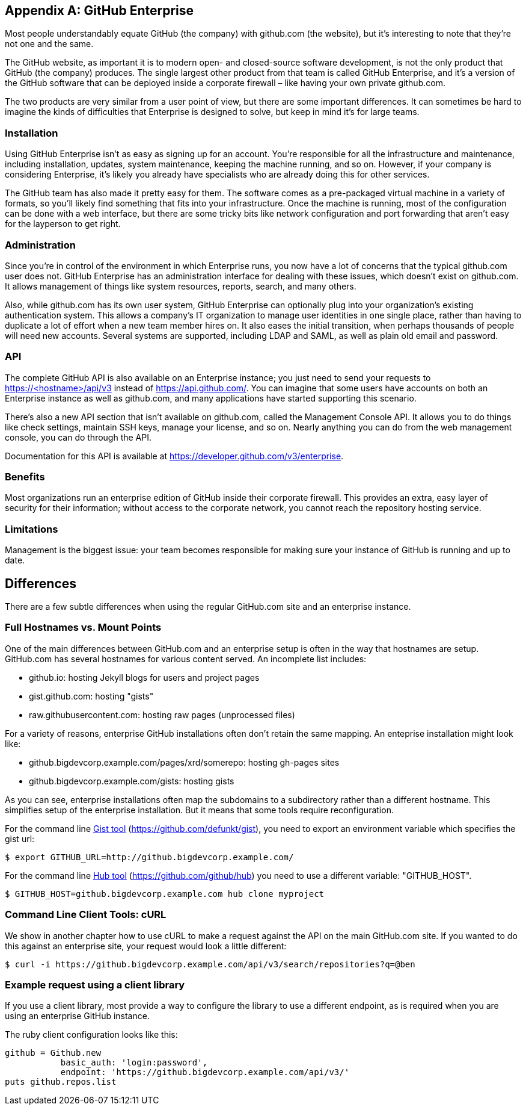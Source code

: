 [appendix]
== GitHub Enterprise


Most people understandably equate GitHub (the company) with github.com (the website), but it's interesting to note that they're not one and the same.

The GitHub website, as important it is to modern open- and closed-source software development, is not the only product that GitHub (the company) produces.
The single largest other product from that team is called GitHub Enterprise, and it's a version of the GitHub software that can be deployed inside a corporate firewall – like having your own private github.com.

The two products are very similar from a user point of view, but there are some important differences.
It can sometimes be hard to imagine the kinds of difficulties that Enterprise is designed to solve, but keep in mind it's for large teams.

=== Installation

Using GitHub Enterprise isn't as easy as signing up for an account.
You're responsible for all the infrastructure and maintenance, including installation, updates, system maintenance, keeping the machine running, and so on.
However, if your company is considering Enterprise, it's likely you already have specialists who are already doing this for other services.

The GitHub team has also made it pretty easy for them.
The software comes as a pre-packaged virtual machine in a variety of formats, so you'll likely find something that fits into your infrastructure.
Once the machine is running, most of the configuration can be done with a web interface, but there are some tricky bits like network configuration and port forwarding that aren't easy for the layperson to get right.

=== Administration

Since you're in control of the environment in which Enterprise runs, you now have a lot of concerns that the typical github.com user does not.
GitHub Enterprise has an administration interface for dealing with these issues, which doesn't exist on github.com.
It allows management of things like system resources, reports, search, and many others.

Also, while github.com has its own user system, GitHub Enterprise can optionally plug into your organization's existing authentication system.
This allows a company's IT organization to manage user identities in one single place, rather than having to duplicate a lot of effort when a new team member hires on.
It also eases the initial transition, when perhaps thousands of people will need new accounts.
Several systems are supported, including LDAP and SAML, as well as plain old email and password.

=== API

The complete GitHub API is also available on an Enterprise instance; you just need to send your requests to https://<hostname>/api/v3[] instead of https://api.github.com/[].
You can imagine that some users have accounts on both an Enterprise instance as well as github.com, and many applications have started supporting this scenario.

There's also a new API section that isn't available on github.com, called the Management Console API.
It allows you to do things like check settings, maintain SSH keys, manage your license, and so on.
Nearly anything you can do from the web management console, you can do through the API.

Documentation for this API is available at https://developer.github.com/v3/enterprise[].

=== Benefits

Most organizations run an enterprise edition of GitHub inside their
corporate firewall. This provides an extra, easy layer of security for
their information; without access to the corporate network, you cannot
reach the repository hosting service. 

=== Limitations

Management is the biggest issue: your team becomes responsible for
making sure your instance of GitHub is running and up to date. 

== Differences

There are a few subtle differences when using the regular GitHub.com
site and an enterprise instance.

=== Full Hostnames vs. Mount Points

One of the main differences between GitHub.com and an enterprise setup
is often in the way that hostnames are setup. GitHub.com has several
hostnames for various content served. An incomplete list includes:

* github.io: hosting Jekyll blogs for users and project pages
* gist.github.com: hosting "gists"
* raw.githubusercontent.com: hosting raw pages (unprocessed files)

For a variety of reasons, enterprise GitHub installations often don't
retain the same mapping. An enteprise installation might look like:

* github.bigdevcorp.example.com/pages/xrd/somerepo: hosting gh-pages sites
* github.bigdevcorp.example.com/gists: hosting gists

As you can see, enterprise installations often map the subdomains to a
subdirectory rather than a different hostname. This simplifies setup
of the enterprise installation. But it means that some tools require
reconfiguration. 

For the command line link:https://github.com/defunkt/gist[Gist tool]
(https://github.com/defunkt/gist), you need to export an environment 
variable which specifies the gist url:

[source,bash]
$ export GITHUB_URL=http://github.bigdevcorp.example.com/

For the command line link:https://github.com/github/hub[Hub tool]
(https://github.com/github/hub) you need to use a different
variable: "GITHUB_HOST".

[source,bash]
$ GITHUB_HOST=github.bigdevcorp.example.com hub clone myproject

=== Command Line Client Tools: cURL

We show in another chapter how to use cURL to make a request against
the API on the main GitHub.com site. If you wanted to do this against
an enterprise site, your request would look a little different:

[source,bash]
-----
$ curl -i https://github.bigdevcorp.example.com/api/v3/search/repositories?q=@ben
-----

=== Example request using a client library

If you use a client library, most provide a way
to configure the library to use a different endpoint, as is required
when you are using an enterprise GitHub instance. 

The ruby client configuration looks like this:

[source,ruby]
-----
github = Github.new 
           basic_auth: 'login:password',
       	   endpoint: 'https://github.bigdevcorp.example.com/api/v3/'
puts github.repos.list
-----

